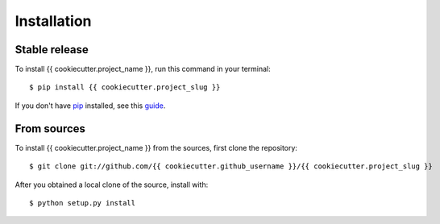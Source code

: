 .. highlight:: console

============
Installation
============


Stable release
--------------

To install {{ cookiecutter.project_name }}, run this command in your terminal::

    $ pip install {{ cookiecutter.project_slug }}

If you don't have `pip`_ installed, see this `guide`_.

.. _pip: https://pip.pypa.io
.. _guide: http://docs.python-guide.org/en/latest/starting/installation/


From sources
------------

To install {{ cookiecutter.project_name }} from the sources, first clone the repository::

    $ git clone git://github.com/{{ cookiecutter.github_username }}/{{ cookiecutter.project_slug }}

After you obtained a local clone of the source, install with::

    $ python setup.py install
